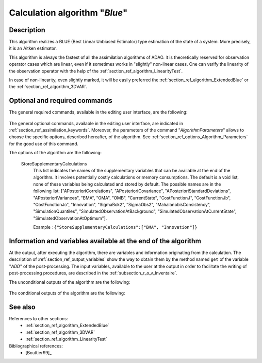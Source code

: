 ..
   Copyright (C) 2008-2019 EDF R&D

   This file is part of SALOME ADAO module.

   This library is free software; you can redistribute it and/or
   modify it under the terms of the GNU Lesser General Public
   License as published by the Free Software Foundation; either
   version 2.1 of the License, or (at your option) any later version.

   This library is distributed in the hope that it will be useful,
   but WITHOUT ANY WARRANTY; without even the implied warranty of
   MERCHANTABILITY or FITNESS FOR A PARTICULAR PURPOSE.  See the GNU
   Lesser General Public License for more details.

   You should have received a copy of the GNU Lesser General Public
   License along with this library; if not, write to the Free Software
   Foundation, Inc., 59 Temple Place, Suite 330, Boston, MA  02111-1307 USA

   See http://www.salome-platform.org/ or email : webmaster.salome@opencascade.com

   Author: Jean-Philippe Argaud, jean-philippe.argaud@edf.fr, EDF R&D

.. index:: single: Blue
.. _section_ref_algorithm_Blue:

Calculation algorithm "*Blue*"
------------------------------

Description
+++++++++++

This algorithm realizes a BLUE (Best Linear Unbiased Estimator) type estimation
of the state of a system. More precisely, it is an Aitken estimator.

This algorithm is always the fastest of all the assimilation algorithms of ADAO.
It is theoretically reserved for observation operator cases which are linear,
even if it sometimes works in "slightly" non-linear cases. One can verify the
linearity of the observation operator with the help of the
:ref:`section_ref_algorithm_LinearityTest`.

In case of non-linearity, even slightly marked, it will be easily preferred the
:ref:`section_ref_algorithm_ExtendedBlue` or the
:ref:`section_ref_algorithm_3DVAR`.

Optional and required commands
++++++++++++++++++++++++++++++


The general required commands, available in the editing user interface, are the
following:

  .. include:: snippets/Background.rst

  .. include:: snippets/BackgroundError.rst

  .. include:: snippets/Observation.rst

  .. include:: snippets/ObservationError.rst

  .. include:: snippets/ObservationOperator.rst

The general optional commands, available in the editing user interface, are
indicated in :ref:`section_ref_assimilation_keywords`. Moreover, the parameters
of the command "*AlgorithmParameters*" allows to choose the specific options,
described hereafter, of the algorithm. See
:ref:`section_ref_options_Algorithm_Parameters` for the good use of this
command.

The options of the algorithm are the following:

  StoreSupplementaryCalculations
    .. index:: single: StoreSupplementaryCalculations

    This list indicates the names of the supplementary variables that can be
    available at the end of the algorithm. It involves potentially costly
    calculations or memory consumptions. The default is a void list, none of
    these variables being calculated and stored by default. The possible names
    are in the following list: ["APosterioriCorrelations",
    "APosterioriCovariance", "APosterioriStandardDeviations",
    "APosterioriVariances", "BMA", "OMA", "OMB", "CurrentState",
    "CostFunctionJ", "CostFunctionJb", "CostFunctionJo", "Innovation",
    "SigmaBck2", "SigmaObs2", "MahalanobisConsistency", "SimulationQuantiles",
    "SimulatedObservationAtBackground", "SimulatedObservationAtCurrentState",
    "SimulatedObservationAtOptimum"].

    Example :
    ``{"StoreSupplementaryCalculations":["BMA", "Innovation"]}``

  .. include:: snippets/Quantiles.rst

  .. include:: snippets/SetSeed.rst

  .. include:: snippets/NumberOfSamplesForQuantiles.rst

  .. include:: snippets/SimulationForQuantiles.rst

Information and variables available at the end of the algorithm
+++++++++++++++++++++++++++++++++++++++++++++++++++++++++++++++

At the output, after executing the algorithm, there are variables and
information originating from the calculation. The description of
:ref:`section_ref_output_variables` show the way to obtain them by the method
named ``get`` of the variable "*ADD*" of the post-processing. The input
variables, available to the user at the output in order to facilitate the
writing of post-processing procedures, are described in the
:ref:`subsection_r_o_v_Inventaire`.

The unconditional outputs of the algorithm are the following:

  .. include:: snippets/Analysis.rst

The conditional outputs of the algorithm are the following:

  .. include:: snippets/APosterioriCorrelations.rst

  .. include:: snippets/APosterioriCovariance.rst

  .. include:: snippets/APosterioriStandardDeviations.rst

  .. include:: snippets/APosterioriVariances.rst

  .. include:: snippets/BMA.rst

  .. include:: snippets/CostFunctionJ.rst

  .. include:: snippets/CostFunctionJb.rst

  .. include:: snippets/CostFunctionJo.rst

  .. include:: snippets/Innovation.rst

  .. include:: snippets/MahalanobisConsistency.rst

  .. include:: snippets/OMA.rst

  .. include:: snippets/OMB.rst

  .. include:: snippets/SigmaBck2.rst

  .. include:: snippets/SigmaObs2.rst

  .. include:: snippets/SimulatedObservationAtBackground.rst

  .. include:: snippets/SimulatedObservationAtOptimum.rst

  .. include:: snippets/SimulationQuantiles.rst


See also
++++++++

References to other sections:
  - :ref:`section_ref_algorithm_ExtendedBlue`
  - :ref:`section_ref_algorithm_3DVAR`
  - :ref:`section_ref_algorithm_LinearityTest`

Bibliographical references:
  - [Bouttier99]_
